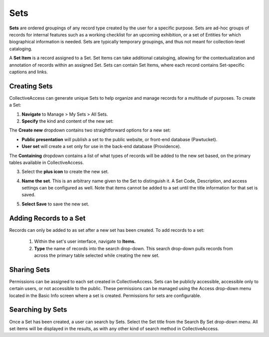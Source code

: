 .. workflow_sets:

Sets
=====================

**Sets** are ordered groupings of any record type created by the user for a specific purpose. Sets are ad-hoc groups of records for internal features such as a working checklist for an upcoming exhibition, or a set of Entities for which biographical information is needed. Sets are typically temporary groupings, and thus not meant for collection-level cataloging.

A **Set Item** is a record assigned to a Set. Set Items can take additional cataloging, allowing for the contextualization and annotation of records within an assigned Set. Sets can contain Set Items, where each record contains Set-specific captions and links. 

**Creating Sets** 
-----------------

CollectiveAccess can generate unique Sets to help organize and manage records for a multitude of purposes. To create a Set: 

1. **Navigate** to Manage > My Sets > All Sets. 
2. **Specify** the kind and content of the new set: 

.. image:: sets2.jpg
   :width: 1486px
   :height: 164px
   :align: center
   :scale: 40% 
	
The **Create new** dropdown contains two straightforward options for a new set:
	
* **Public presentation** will publish a set to the public website, or front-end 			        		database (Pawtucket).
	
* **User set** will create a set only for use in the back-end database (Providence).
	
The **Containing** dropdown contains a list of what types of records will be added to the new set based, on the primary tables available in CollectiveAccess. 

	
3. Select the **plus icon** |plus| to create the new set. 

.. |plus| image:: sets1.jpg
          :scale: 50% 
   

4. **Name the set**. This is an arbitrary name given to the Set to distinguish it. A Set Code, Description, and access settings can be configured as well. Note that items cannot be added to a set until the title information for that set is saved.

.. image:: sets3.jpg
   :width: 1957px
   :height: 1303px
   :align: center
   :scale: 40% 
   
   
5. **Select Save** to save the new set. 

**Adding Records to a Set**
---------------------------
 
Records can only be added to as set after a new set has been created. To add records to a set:
 
 1. Within the set's user interface, navigate to **Items.**
 2. **Type** the name of records into the search drop-down. This search drop-down pulls records from across the primary table selected while creating the new set. 

.. image:: sets4.jpg
   :width: 2061px
   :height: 602px
   :align: center
   :scale: 40%


**Sharing Sets**
----------------

Permissions can be assigned to each set created in CollectiveAccess. Sets can be publicly accessible, accessible only to certain users, or not accessible to the public. These permissions can be managed using the Access drop-down menu located in the Basic Info screen where a set is created. Permissions for sets are configurable. 

**Searching by Sets**
---------------------

Once a Set has been created, a user can search by Sets. Select the Set title from the Search By Set drop-down menu. All set items will be displayed in the results, as with any other kind of search method in CollectiveAccess. 